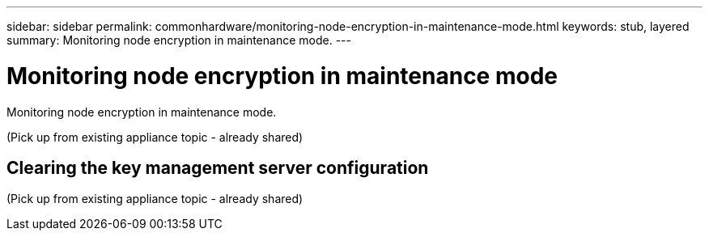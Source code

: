---
sidebar: sidebar
permalink: commonhardware/monitoring-node-encryption-in-maintenance-mode.html
keywords: stub, layered
summary: Monitoring node encryption in maintenance mode.
---

= Monitoring node encryption in maintenance mode




:icons: font

:imagesdir: ../media/

[.lead]
Monitoring node encryption in maintenance mode.

(Pick up from existing appliance topic - already shared)

== Clearing the key management server configuration

(Pick up from existing appliance topic - already shared)
